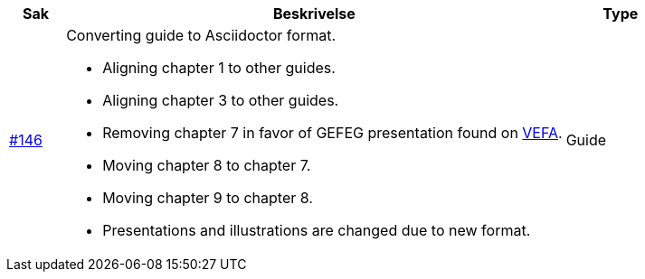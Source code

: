 [cols="1,9,2", options="header"]
|===
| Sak | Beskrivelse | Type

| link:https://github.com/difi/vefa-validator-conf/issues/146[#146]
a| Converting guide to Asciidoctor format.

* Aligning chapter 1 to other guides.
* Aligning chapter 3 to other guides.
* Removing chapter 7 in favor of GEFEG presentation found on link:https://vefa.difi.no/[VEFA].
* Moving chapter 8 to chapter 7.
* Moving chapter 9 to chapter 8.
* Presentations and illustrations are changed due to new format.

| Guide

|===
